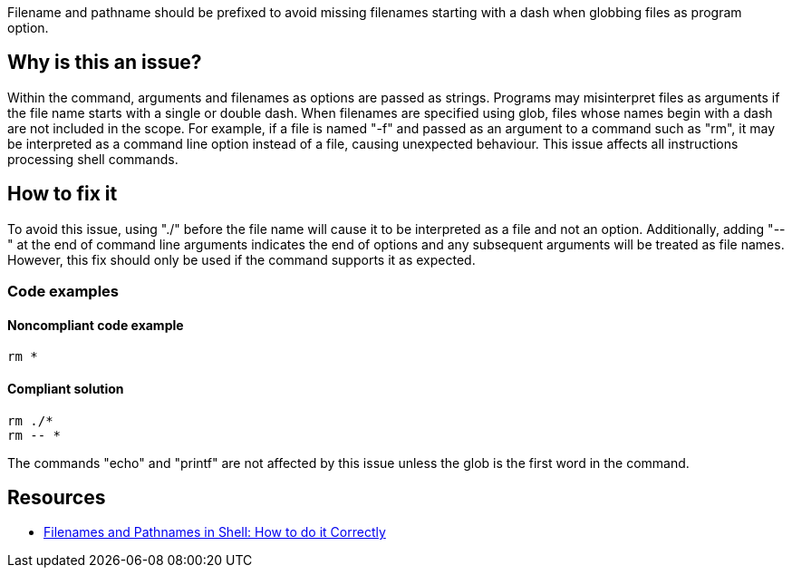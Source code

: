 Filename and pathname should be prefixed to avoid missing filenames starting with a dash when globbing files as program option.

== Why is this an issue?

Within the command, arguments and filenames as options are passed as strings.
Programs may misinterpret files as arguments if the file name starts with a single or double dash.
When filenames are specified using glob, files whose names begin with a dash are not included in the scope.
For example, if a file is named "-f" and passed as an argument to a command such as "rm", it may be interpreted as a command line option instead of a file, causing unexpected behaviour.
This issue affects all instructions processing shell commands.

== How to fix it

To avoid this issue, using "./" before the file name will cause it to be interpreted as a file and not an option.
Additionally, adding "--" at the end of command line arguments indicates the end of options and any subsequent arguments will be treated as file names.
However, this fix should only be used if the command supports it as expected.


=== Code examples

==== Noncompliant code example

[source,shell,diff-id=1,diff-type=noncompliant]
----
rm *
----

==== Compliant solution

[source,shell,diff-id=1,diff-type=compliant]
----
rm ./*
rm -- *
----

The commands "echo" and "printf" are not affected by this issue unless the glob is the first word in the command.

== Resources
* https://dwheeler.com/essays/filenames-in-shell.html[Filenames and Pathnames in Shell: How to do it Correctly]

ifdef::env-github,rspecator-view[]
'''
== Implementation Specification
(visible only on this page)

=== Message

Prefix files and paths with `./` or `--` when using glob.

=== Highlighting

Highlight the entire command which is using glob for file or path option.

'''
endif::env-github,rspecator-view[]
